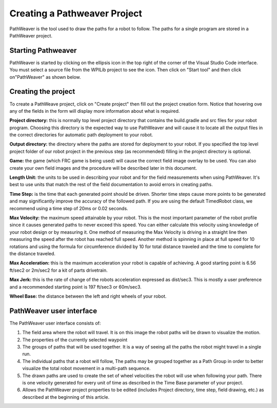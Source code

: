 Creating a Pathweaver Project
=============================
PathWeaver is the tool used to draw the paths for a robot to follow. The paths for a single program are stored in a PathWeaver project.

Starting Pathweaver
-------------------
PathWeaver is started by clicking on the ellipsis icon in the top right of the corner of the Visual Studio Code interface. You must select a source file from the WPILib project to see the icon. Then click on "Start tool" and then click on"PathWeaver" as shown below.

.. image:: images/pathweaver-1.png

.. image:: images/pathweaver-2.png

Creating the project
--------------------
To create a PathWeave project, click on "Create project" then fill out the project creation form. Notice that hovering ove any of the fields in the form will display more information about what is required.

.. image:: images/pathweaver-3.png

**Project directory:** this is normally top level project directory that contains the build.gradle and src files for your robot program. Choosing this directory is the expected way to use PathWeaver and will cause it to locate all the output files in the correct directories for automatic path deployment to your robot.

**Output directory:** the directory where the paths are stored for deployment to your robot. If you specified the top level project folder of our robot project in the previous step (as recommended) filling in the project directory is optional.

**Game:** the game (which FRC game is being used) will cause the correct field image overlay to be used. You can also create your own field images and the procedure will be described later in this document.

**Length Unit:** the units to be used in describing your robot and for the field measurements when using PathWeaver. It's best to use units that match the rest of the field documentation to avoid errors in creating paths.

**Time Step:** is the time that each generated point should be driven. Shorter time steps cause more points to be generated and may significantly improve the accuracy of the followed path. If you are using the default TimedRobot class, we recommend using a time step of 20ms or 0.02 seconds.

**Max Velocity:** the maximum speed attainable by your robot. This is the most important parameter of the robot profile since it causes generated paths to never exceed this speed. You can either calculate this velocity using knowledge of your robot design or by measuring it. One method of measuring the Max Velocity is driving in a straight line then measuring the speed after the robot has reached full speed. Another method is spinning in place at full speed for 10 rotations and using the formula for circumference divided by 10 for total distance traveled and the time to complete for the distance traveled.

**Max Acceleration:** this is the maximum acceleration your robot is capable of achieving. A good starting point is 6.56 ft/sec2 or 2m/sec2 for a kit of parts drivetrain.

**Max Jerk:** this is the rate of change of the robots acceleration expressed as dist/sec3. This is mostly a user preference and a recommended starting point is 197 ft/sec3 or 60m/sec3.

**Wheel Base:** the distance between the left and right wheels of your robot.

PathWeaver user interface
-------------------------

.. image:: images/pathweaver-4.png

The PathWeaver user interface consists of:

1. The field area where the robot will travel. It is on this image the robot paths will be drawn to visualize the motion.
2. The properties of the currently selected waypoint
3. The groups of paths that will be used together. It is a way of seeing all the paths the robot might travel in a single run.
4. The individual paths that a robot will follow, The paths may be grouped together as a Path Group in order to better visualize the total robot movement in a multi-path sequence.
5. The drawn paths are used to create the set of wheel velocities the robot will use when following your path. There is one velocity generated for every unit of time as described in the Time Base parameter of your project.
6. Allows the PathWeaver project properties to be edited (includes Project directory, time step, field drawing, etc.) as described at the beginning of this article.
